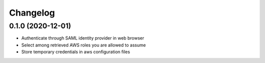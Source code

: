=========
Changelog
=========

0.1.0 (2020-12-01)
------------------

* Authenticate through SAML identity provider in web browser
* Select among retrieved AWS roles you are allowed to assume
* Store temporary credentials in aws configuration files
